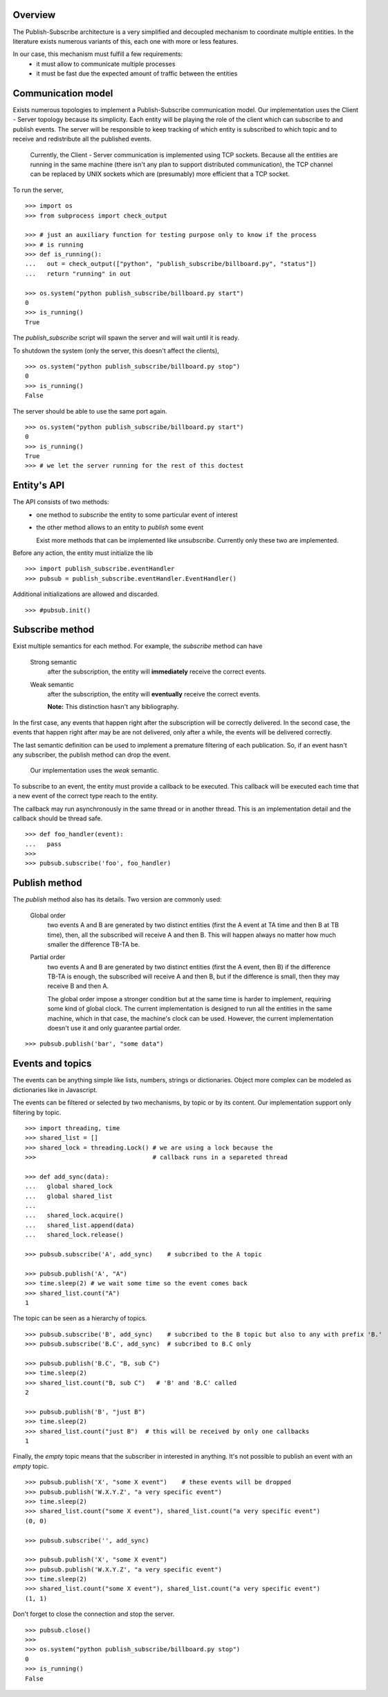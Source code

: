 Overview
--------

The Publish-Subscribe architecture is a very simplified and decoupled mechanism to
coordinate multiple entities.
In the literature exists numerous variants of this, each one with more or less features.

In our case, this mechanism must fulfill a few requirements:
 - it must allow to communicate multiple processes
 - it must be fast due the expected amount of traffic between the entities

Communication model
-------------------

Exists numerous topologies to implement a Publish-Subscribe communication model.
Our implementation uses the Client - Server topology because its simplicity.
Each entity will be playing the role of the client which can subscribe to and publish
events.
The server will be responsible to keep tracking of which entity is subscribed to which
topic and to receive and redistribute all the published events.

   Currently, the Client - Server communication is implemented using TCP sockets.
   Because all the entities are running in the same machine (there isn't any plan to
   support distributed communication), the TCP channel can be replaced by UNIX sockets
   which are (presumably) more efficient that a TCP socket.

To run the server, 

::

   >>> import os
   >>> from subprocess import check_output

   >>> # just an auxiliary function for testing purpose only to know if the process 
   >>> # is running
   >>> def is_running():
   ...   out = check_output(["python", "publish_subscribe/billboard.py", "status"])
   ...   return "running" in out

   >>> os.system("python publish_subscribe/billboard.py start")
   0
   >>> is_running()
   True

The *publish_subscribe* script will spawn the server and will wait until it is ready.

To shutdown the system (only the server, this doesn't affect the clients),

::

   >>> os.system("python publish_subscribe/billboard.py stop")
   0
   >>> is_running()
   False


The server should be able to use the same port again.

::

   >>> os.system("python publish_subscribe/billboard.py start")
   0
   >>> is_running()
   True
   >>> # we let the server running for the rest of this doctest

Entity's API
------------

The API consists of two methods:
 - one method to *subscribe* the entity to some particular event of interest
 - the other method allows to an entity to *publish* some event

   Exist more methods that can be implemented like *unsubscribe*. Currently
   only these two are implemented.

Before any action, the entity must initialize the lib

::
   
   >>> import publish_subscribe.eventHandler 
   >>> pubsub = publish_subscribe.eventHandler.EventHandler()


Additional initializations are allowed and discarded.

::
   
   >>> #pubsub.init()


Subscribe method
----------------

Exist multiple semantics for each method. For example, the *subscribe* method can
have 

 Strong semantic
   after the subscription, the entity will **immediately** receive the correct events.
 
 Weak semantic
   after the subscription, the entity will **eventually** receive the correct events.
   
   **Note:** This distinction hasn't any bibliography.

In the first case, any events that happen right after the subscription will be correctly delivered.
In the second case, the events that happen right after may be are not delivered, only after
a while, the events will be delivered correctly.

The last semantic definition can be used to implement a premature filtering of each
publication. So, if an event hasn't any subscriber, the publish method can drop the event.

   Our implementation uses the *weak* semantic.


To subscribe to an event, the entity must provide a callback to be executed. This
callback will be executed each time that a new event of the correct type reach to the entity.

The callback may run asynchronously in the same thread or in another thread. This
is an implementation detail and the callback should be thread safe.

::

   >>> def foo_handler(event):
   ...   pass
   >>>
   >>> pubsub.subscribe('foo', foo_handler)

Publish method
--------------

The *publish* method also has its details. Two version are commonly used:
 
 Global order
   two events A and B are generated by two distinct entities (first the A event at TA 
   time and then B at TB time),
   then, all the subscribed will receive A and then B. This will happen always no matter
   how much smaller the difference TB-TA be.

 Partial order
   two events A and B are generated by two distinct entities (first the A event, then B)
   if the difference TB-TA is enough, the subscribed will receive A and then B, but
   if the difference is small, then they may receive B and then A.


   The global order impose a stronger condition but at the same time is harder to
   implement, requiring some kind of global clock. 
   The current implementation is designed to run all the entities in the same machine,
   which in that case, the machine's clock can be used. 
   However, the current implementation doesn't use it and only guarantee partial order.

::

   >>> pubsub.publish('bar', "some data")

Events and topics
-----------------

The events can be anything simple like lists, numbers, strings or dictionaries.
Object more complex can be modeled as dictionaries like in Javascript.

The events can be filtered or selected by two mechanisms, by topic or by its content.
Our implementation support only filtering by topic.

::
   
   >>> import threading, time
   >>> shared_list = []
   >>> shared_lock = threading.Lock() # we are using a lock because the
   >>>                                # callback runs in a separeted thread 

   >>> def add_sync(data):
   ...   global shared_lock
   ...   global shared_list
   ...
   ...   shared_lock.acquire()
   ...   shared_list.append(data)
   ...   shared_lock.release()

   >>> pubsub.subscribe('A', add_sync)    # subcribed to the A topic
   
   >>> pubsub.publish('A', "A")
   >>> time.sleep(2) # we wait some time so the event comes back
   >>> shared_list.count("A")
   1

The topic can be seen as a hierarchy of topics.

::

   >>> pubsub.subscribe('B', add_sync)    # subcribed to the B topic but also to any with prefix 'B.'
   >>> pubsub.subscribe('B.C', add_sync)  # subcribed to B.C only

   >>> pubsub.publish('B.C', "B, sub C")
   >>> time.sleep(2) 
   >>> shared_list.count("B, sub C")   # 'B' and 'B.C' called 
   2

   >>> pubsub.publish('B', "just B")
   >>> time.sleep(2) 
   >>> shared_list.count("just B")  # this will be received by only one callbacks
   1

Finally, the *empty* topic means that the subscriber in interested in anything.
It's not possible to publish an event with an *empty* topic.

::


   >>> pubsub.publish('X', "some X event")    # these events will be dropped
   >>> pubsub.publish('W.X.Y.Z', "a very specific event")
   >>> time.sleep(2) 
   >>> shared_list.count("some X event"), shared_list.count("a very specific event")
   (0, 0)
   
   >>> pubsub.subscribe('', add_sync) 

   >>> pubsub.publish('X', "some X event")
   >>> pubsub.publish('W.X.Y.Z', "a very specific event")
   >>> time.sleep(2) 
   >>> shared_list.count("some X event"), shared_list.count("a very specific event")
   (1, 1)


Don't forget to close the connection and stop the server.

::

   >>> pubsub.close()
   >>>
   >>> os.system("python publish_subscribe/billboard.py stop")
   0
   >>> is_running()
   False
